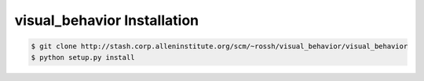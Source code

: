 .. highlight:: shell

======================================
visual_behavior Installation
======================================

.. _stash repo: http://stash.corp.alleninstitute.org/scm/~rossh/visual_behavior/visual_behavior
.. code-block:: console

    $ git clone http://stash.corp.alleninstitute.org/scm/~rossh/visual_behavior/visual_behavior
    $ python setup.py install

